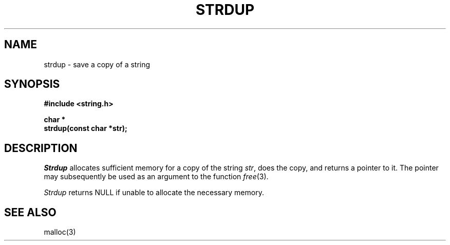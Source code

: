 .\" Copyright (c) 1990 The Regents of the University of California.
.\" All rights reserved.
.\"
.\" %sccs.include.redist.man%
.\"
.\"	@(#)strdup.3	5.1 (Berkeley) 6/22/90
.\"
.TH STRDUP 3 ""
.UC 7
.SH NAME
strdup \- save a copy of a string
.SH SYNOPSIS
.nf
.ft B
#include <string.h>

char *
strdup(const char *str);
.ft R
.fi
.SH DESCRIPTION
.I Strdup
allocates sufficient memory for a copy of the string
.IR str ,
does the copy, and returns a pointer to it.
The pointer may subsequently be used as an argument to the function
.IR free (3).
.PP
.I Strdup
returns NULL if unable to allocate the necessary memory.
.SH SEE ALSO
malloc(3)
